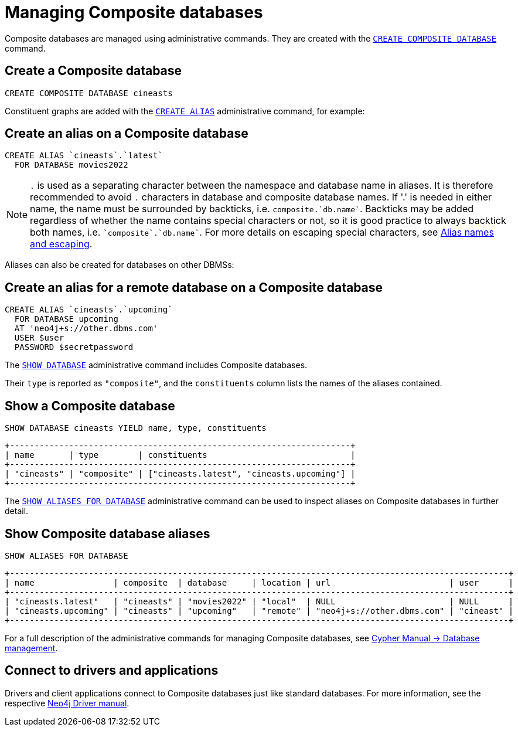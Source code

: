 :description: This section describes the administration and operation of Composite databases.
[role=enterprise-edition]
[[composite-databases-administration]]
= Managing Composite databases

Composite databases are managed using administrative commands.
They are created with the link:{neo4j-docs-base-uri}/cypher-manual/{page-version}/databases#administration-databases-create-composite-database[`CREATE COMPOSITE DATABASE`^] command.

== Create a Composite database

====
[source, cypher]
----
CREATE COMPOSITE DATABASE cineasts
----
====

Constituent graphs are added with the link:{neo4j-docs-base-uri}/cypher-manual/{page-version}/aliases#alias-management-create-database-alias[`CREATE ALIAS`^] administrative command, for example:

== Create an alias on a Composite database

====
[source, cypher]
----
CREATE ALIAS `cineasts`.`latest`
  FOR DATABASE movies2022
----
====

[NOTE]
====
`.` is used as a separating character between the namespace and database name in aliases.
It is therefore recommended to avoid `.` characters in database and composite database names.
If '.' is needed in either name, the name must be surrounded by backticks, i.e. `composite.`db.name``.
Backticks may be added regardless of whether the name contains special characters or not, so it is good practice to always backtick both names, i.e. `pass:[`composite`.`db.name`]`.
For more details on escaping special characters, see link:{neo4j-docs-base-uri}/cypher-manual/{page-version}/administration/aliases/#alias-management-escaping[Alias names and escaping].
====

Aliases can also be created for databases on other DBMSs:

== Create an alias for a remote database on a Composite database

====
[source, cypher]
----
CREATE ALIAS `cineasts`.`upcoming`
  FOR DATABASE upcoming
  AT 'neo4j+s://other.dbms.com'
  USER $user
  PASSWORD $secretpassword
----
====

The link:{neo4j-docs-base-uri}/cypher-manual/{page-version}/databases#administration-databases-show-databases[`SHOW DATABASE`^] administrative command includes Composite databases.

Their `type` is reported as `"composite"`, and the `constituents` column lists the names of the aliases contained.

== Show a Composite database

====
[source, cypher]
----
SHOW DATABASE cineasts YIELD name, type, constituents
----
----
+---------------------------------------------------------------------+
| name       | type        | constituents                             |
+---------------------------------------------------------------------+
| "cineasts" | "composite" | ["cineasts.latest", "cineasts.upcoming"] |
+---------------------------------------------------------------------+

----
====


The link:{neo4j-docs-base-uri}/cypher-manual/{page-version}/aliases#alias-management-show-alias[`SHOW ALIASES FOR DATABASE`^] administrative command can be used to inspect aliases on Composite databases in further detail.

== Show Composite database aliases

====
[source, cypher]
----
SHOW ALIASES FOR DATABASE
----
----
+-----------------------------------------------------------------------------------------------------+
| name                | composite  | database     | location | url                        | user      |
+-----------------------------------------------------------------------------------------------------+
| "cineasts.latest"   | "cineasts" | "movies2022" | "local"  | NULL                       | NULL      |
| "cineasts.upcoming" | "cineasts" | "upcoming"   | "remote" | "neo4j+s://other.dbms.com" | "cineast" |
+-----------------------------------------------------------------------------------------------------+
----
====

For a full description of the administrative commands for managing Composite databases, see link:{neo4j-docs-base-uri}/cypher-manual/{page-version}/databases[Cypher Manual -> Database management^].


[[composite-databases-connecting]]
== Connect to drivers and applications

Drivers and client applications connect to Composite databases just like standard databases.
For more information, see the respective link:{neo4j-docs-base-uri}/[Neo4j Driver manual^].
